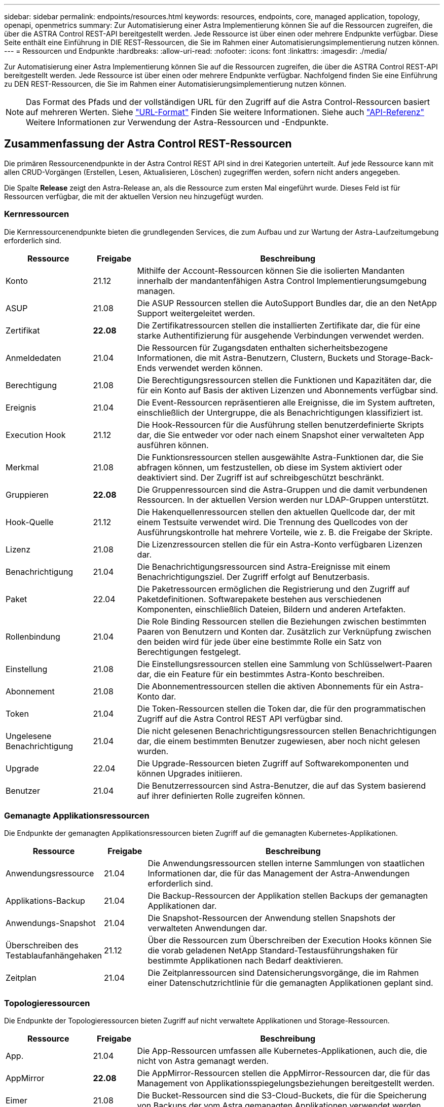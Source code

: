 ---
sidebar: sidebar 
permalink: endpoints/resources.html 
keywords: resources, endpoints, core, managed application, topology, openapi, openmetrics 
summary: Zur Automatisierung einer Astra Implementierung können Sie auf die Ressourcen zugreifen, die über die ASTRA Control REST-API bereitgestellt werden. Jede Ressource ist über einen oder mehrere Endpunkte verfügbar. Diese Seite enthält eine Einführung in DIE REST-Ressourcen, die Sie im Rahmen einer Automatisierungsimplementierung nutzen können. 
---
= Ressourcen und Endpunkte
:hardbreaks:
:allow-uri-read: 
:nofooter: 
:icons: font
:linkattrs: 
:imagesdir: ./media/


[role="lead"]
Zur Automatisierung einer Astra Implementierung können Sie auf die Ressourcen zugreifen, die über die ASTRA Control REST-API bereitgestellt werden. Jede Ressource ist über einen oder mehrere Endpunkte verfügbar. Nachfolgend finden Sie eine Einführung zu DEN REST-Ressourcen, die Sie im Rahmen einer Automatisierungsimplementierung nutzen können.


NOTE: Das Format des Pfads und der vollständigen URL für den Zugriff auf die Astra Control-Ressourcen basiert auf mehreren Werten. Siehe link:../rest-core/url_format.html["URL-Format"] Finden Sie weitere Informationen. Siehe auch link:../reference/api_reference.html["API-Referenz"] Weitere Informationen zur Verwendung der Astra-Ressourcen und -Endpunkte.



== Zusammenfassung der Astra Control REST-Ressourcen

Die primären Ressourcenendpunkte in der Astra Control REST API sind in drei Kategorien unterteilt. Auf jede Ressource kann mit allen CRUD-Vorgängen (Erstellen, Lesen, Aktualisieren, Löschen) zugegriffen werden, sofern nicht anders angegeben.

Die Spalte *Release* zeigt den Astra-Release an, als die Ressource zum ersten Mal eingeführt wurde. Dieses Feld ist für Ressourcen verfügbar, die mit der aktuellen Version neu hinzugefügt wurden.



=== Kernressourcen

Die Kernressourcenendpunkte bieten die grundlegenden Services, die zum Aufbau und zur Wartung der Astra-Laufzeitumgebung erforderlich sind.

[cols="20,10,70"]
|===
| Ressource | Freigabe | Beschreibung 


| Konto | 21.12 | Mithilfe der Account-Ressourcen können Sie die isolierten Mandanten innerhalb der mandantenfähigen Astra Control Implementierungsumgebung managen. 


| ASUP | 21.08 | Die ASUP Ressourcen stellen die AutoSupport Bundles dar, die an den NetApp Support weitergeleitet werden. 


| Zertifikat | *22.08* | Die Zertifikatressourcen stellen die installierten Zertifikate dar, die für eine starke Authentifizierung für ausgehende Verbindungen verwendet werden. 


| Anmeldedaten | 21.04 | Die Ressourcen für Zugangsdaten enthalten sicherheitsbezogene Informationen, die mit Astra-Benutzern, Clustern, Buckets und Storage-Back-Ends verwendet werden können. 


| Berechtigung | 21.08 | Die Berechtigungsressourcen stellen die Funktionen und Kapazitäten dar, die für ein Konto auf Basis der aktiven Lizenzen und Abonnements verfügbar sind. 


| Ereignis | 21.04 | Die Event-Ressourcen repräsentieren alle Ereignisse, die im System auftreten, einschließlich der Untergruppe, die als Benachrichtigungen klassifiziert ist. 


| Execution Hook | 21.12 | Die Hook-Ressourcen für die Ausführung stellen benutzerdefinierte Skripts dar, die Sie entweder vor oder nach einem Snapshot einer verwalteten App ausführen können. 


| Merkmal | 21.08 | Die Funktionsressourcen stellen ausgewählte Astra-Funktionen dar, die Sie abfragen können, um festzustellen, ob diese im System aktiviert oder deaktiviert sind. Der Zugriff ist auf schreibgeschützt beschränkt. 


| Gruppieren | *22.08* | Die Gruppenressourcen sind die Astra-Gruppen und die damit verbundenen Ressourcen. In der aktuellen Version werden nur LDAP-Gruppen unterstützt. 


| Hook-Quelle | 21.12 | Die Hakenquellenressourcen stellen den aktuellen Quellcode dar, der mit einem Testsuite verwendet wird. Die Trennung des Quellcodes von der Ausführungskontrolle hat mehrere Vorteile, wie z. B. die Freigabe der Skripte. 


| Lizenz | 21.08 | Die Lizenzressourcen stellen die für ein Astra-Konto verfügbaren Lizenzen dar. 


| Benachrichtigung | 21.04 | Die Benachrichtigungsressourcen sind Astra-Ereignisse mit einem Benachrichtigungsziel. Der Zugriff erfolgt auf Benutzerbasis. 


| Paket | 22.04 | Die Paketressourcen ermöglichen die Registrierung und den Zugriff auf Paketdefinitionen. Softwarepakete bestehen aus verschiedenen Komponenten, einschließlich Dateien, Bildern und anderen Artefakten. 


| Rollenbindung | 21.04 | Die Role Binding Ressourcen stellen die Beziehungen zwischen bestimmten Paaren von Benutzern und Konten dar. Zusätzlich zur Verknüpfung zwischen den beiden wird für jede über eine bestimmte Rolle ein Satz von Berechtigungen festgelegt. 


| Einstellung | 21.08 | Die Einstellungsressourcen stellen eine Sammlung von Schlüsselwert-Paaren dar, die ein Feature für ein bestimmtes Astra-Konto beschreiben. 


| Abonnement | 21.08 | Die Abonnementressourcen stellen die aktiven Abonnements für ein Astra-Konto dar. 


| Token | 21.04 | Die Token-Ressourcen stellen die Token dar, die für den programmatischen Zugriff auf die Astra Control REST API verfügbar sind. 


| Ungelesene Benachrichtigung | 21.04 | Die nicht gelesenen Benachrichtigungsressourcen stellen Benachrichtigungen dar, die einem bestimmten Benutzer zugewiesen, aber noch nicht gelesen wurden. 


| Upgrade | 22.04 | Die Upgrade-Ressourcen bieten Zugriff auf Softwarekomponenten und können Upgrades initiieren. 


| Benutzer | 21.04 | Die Benutzerressourcen sind Astra-Benutzer, die auf das System basierend auf ihrer definierten Rolle zugreifen können. 
|===


=== Gemanagte Applikationsressourcen

Die Endpunkte der gemanagten Applikationsressourcen bieten Zugriff auf die gemanagten Kubernetes-Applikationen.

[cols="20,10,70"]
|===
| Ressource | Freigabe | Beschreibung 


| Anwendungsressource | 21.04 | Die Anwendungsressourcen stellen interne Sammlungen von staatlichen Informationen dar, die für das Management der Astra-Anwendungen erforderlich sind. 


| Applikations-Backup | 21.04 | Die Backup-Ressourcen der Applikation stellen Backups der gemanagten Applikationen dar. 


| Anwendungs-Snapshot | 21.04 | Die Snapshot-Ressourcen der Anwendung stellen Snapshots der verwalteten Anwendungen dar. 


| Überschreiben des Testablaufanhängehaken | 21.12 | Über die Ressourcen zum Überschreiben der Execution Hooks können Sie die vorab geladenen NetApp Standard-Testausführungshaken für bestimmte Applikationen nach Bedarf deaktivieren. 


| Zeitplan | 21.04 | Die Zeitplanressourcen sind Datensicherungsvorgänge, die im Rahmen einer Datenschutzrichtlinie für die gemanagten Applikationen geplant sind. 
|===


=== Topologieressourcen

Die Endpunkte der Topologieressourcen bieten Zugriff auf nicht verwaltete Applikationen und Storage-Ressourcen.

[cols="20,10,70"]
|===
| Ressource | Freigabe | Beschreibung 


| App. | 21.04 | Die App-Ressourcen umfassen alle Kubernetes-Applikationen, auch die, die nicht von Astra gemanagt werden. 


| AppMirror | *22.08* | Die AppMirror-Ressourcen stellen die AppMirror-Ressourcen dar, die für das Management von Applikationsspiegelungsbeziehungen bereitgestellt werden. 


| Eimer | 21.08 | Die Bucket-Ressourcen sind die S3-Cloud-Buckets, die für die Speicherung von Backups der vom Astra gemanagten Applikationen verwendet werden. 


| Cloud | 21.08 | Die Cloud-Ressourcen stellen Clouds dar, mit denen Astra-Clients verbunden werden können, um Cluster und Applikationen zu managen. 


| Cluster | 21.08 | Die Cluster-Ressourcen stellen die Kubernetes-Cluster dar, die nicht von Kubernetes gemanagt werden. 


| Cluster-Node | 21.12 | Die Cluster-Node-Ressourcen bieten eine zusätzliche Auflösung, durch die Sie auf die einzelnen Nodes innerhalb eines Kubernetes-Clusters zugreifen können. 


| Verwalteter Cluster | 21.08 | Die gemanagten Cluster-Ressourcen stellen die Kubernetes-Cluster dar, die derzeit von Kubernetes gemanagt werden. 


| Gemanagtes Storage-Back-End | 21.12 | Die gemanagten Storage-Backend-Ressourcen ermöglichen Ihnen den Zugriff auf abstrahierte Darstellungen der Back-End-Storage-Anbieter. Diese Storage-Back-Ends können von den gemanagten Clustern und Applikationen verwendet werden. 


| Namespace | 21.12 | Die Namespace-Ressourcen bieten Zugriff auf die innerhalb eines Kubernetes-Clusters verwendeten Namespaces. 


| Storage-Back-End | 21.08 | Die Storage-Back-End-Ressourcen stellen Anbieter von Storage-Services dar, die von den von Astra gemanagten Clustern und Applikationen verwendet werden können. 


| Storage-Klasse | 21.08 | Ressourcen der Storage-Klasse stellen unterschiedliche Storage-Klassen oder -Typen dar, die für ein bestimmtes gemanagtes Cluster erkannt und verfügbar sind. 


| Storage-Gerät | 21.12 | Die Storage-Geräteressourcen bieten Zugriff auf die Festplatten, die mit einem bestimmten Storage-Node für Storage-Back-Ends vom Typ Astra Data Store (ADS) verbunden sind. Ein ADS Storage Back-End wird als Kubernetes-Cluster implementiert. 


| Storage-Node | 21.12 | Die Storage-Node-Ressourcen stellen die Nodes dar, die Teil eines ADS-Clusters sind. 


| Datenmenge | 21.04 | Die Volume-Ressourcen stellen die Kubernetes Storage Volumes dar, die mit den gemanagten Applikationen verknüpft sind. 
|===


== Zusätzliche Ressourcen und Endpunkte

Zur Unterstützung einer Astra-Implementierung stehen mehrere zusätzliche Ressourcen und Endpunkte zur Verfügung.


NOTE: Diese Ressourcen und Endpunkte sind derzeit nicht in der Astra Control REST API-Referenzdokumentation enthalten.

OpenAPI:: Die OpenAPI-Endpunkte bieten Zugriff auf das aktuelle OpenAPI JSON-Dokument und andere zugehörige Ressourcen.
OpenMetrics:: Die OpenMetrics-Endpunkte bieten über die OpenMetrics-Ressource Zugriff auf die Kontokennzahlen. Support ist mit dem Astra Control Center Implementierungsmodell verfügbar.

